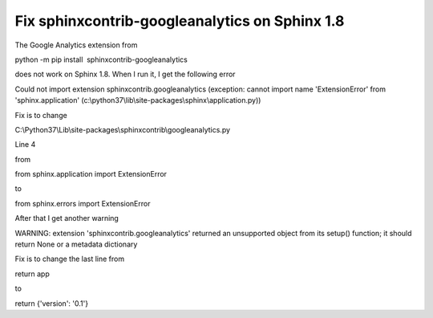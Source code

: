 Fix sphinxcontrib-googleanalytics on Sphinx 1.8
===============================================
.. post:: 5, Jan, 2019
   :category: Uncategorized
   :author: jiangshengvc
   :nocomments:

The Google Analytics extension from

python -m pip install  sphinxcontrib-googleanalytics

does not work on Sphinx 1.8. When I run it, I get the following error

Could not import extension sphinxcontrib.googleanalytics (exception:
cannot import name 'ExtensionError' from 'sphinx.application'
(c:\\python37\\lib\\site-packages\\sphinx\\application.py))

Fix is to change

C:\\Python37\\Lib\\site-packages\\sphinxcontrib\\googleanalytics.py 

Line 4

from

from sphinx.application import ExtensionError

to

from sphinx.errors import ExtensionError

After that I get another warning

WARNING: extension 'sphinxcontrib.googleanalytics' returned an
unsupported object from its setup() function; it should return None or a
metadata dictionary

Fix is to change the last line from

return app

to

return {'version': '0.1'}
